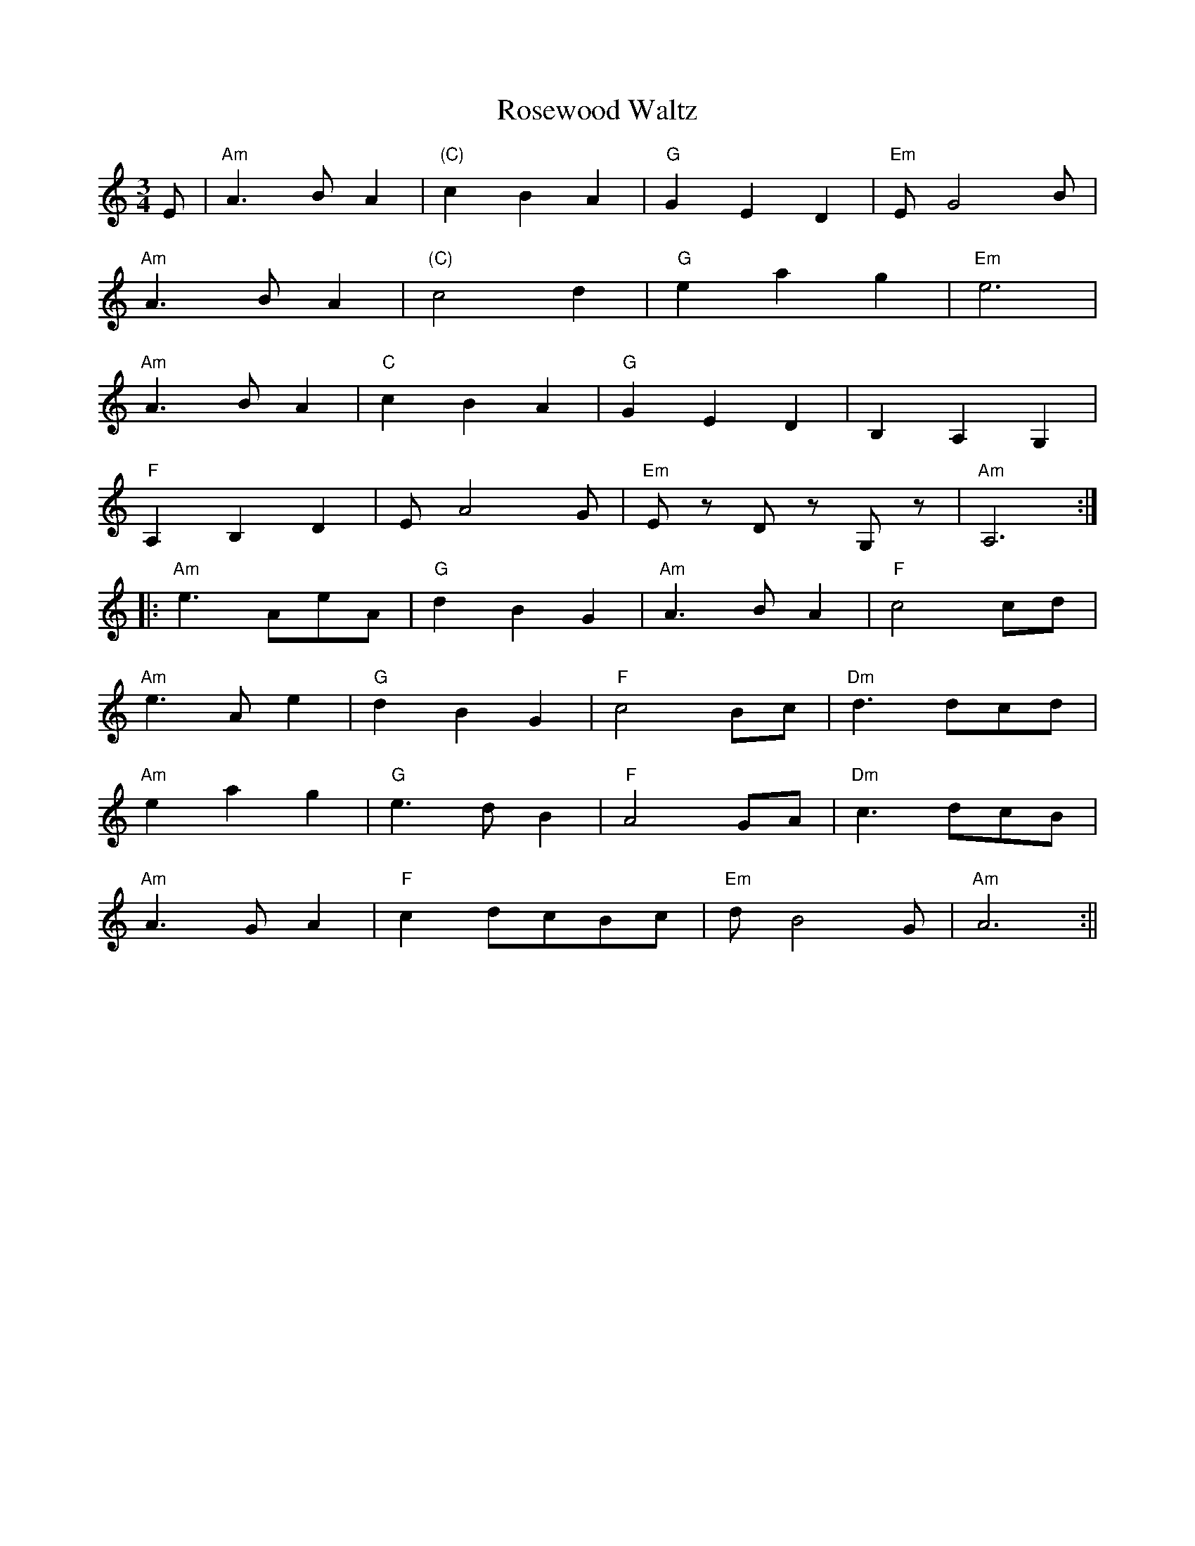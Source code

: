 X:142
T:Rosewood Waltz
M:3/4
L:1/8
F:http://blackrosetheband.googlepages.com/ABCTUNES.ABC May 2009
S:Elke Baker: Scottish Dance Music
R:W
K:Am
E|"Am"A3 BA2|"(C)"c2 B2 A2|"G"G2 E2 D2|"Em"EG4 B|
"Am"A3 B A2|"(C)"c4 d2|"G"e2 a2 g2|"Em"e6|
"Am"A3 B A2|"C"c2 B2 A2|"G"G2 E2 D2|B,2 A,2 G,2|
"F"A,2 B,2 D2|EA4 G|"Em"Ez Dz G,z|"Am"A,6:|
|:"Am"e3 AeA|"G"d2 B2 G2|"Am"A3 BA2|"F"c4 cd|
"Am"e3 Ae2|"G"d2 B2 G2|"F"c4 Bc|"Dm"d3 dcd|
"Am"e2 a2 g2|"G"e3 d B2|"F"A4 GA|"Dm"c3 dcB|
"Am"A3G A2|"F"c2 dcBc|"Em"dB4 G|"Am"A6:||
